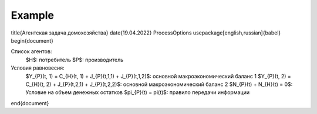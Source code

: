 Example
-------
.. code::  \documentclass[12pt]{article}
\title{Агентская задача домохозяйства}
\date{19.04.2022}
\ProcessOptions
\usepackage[english,russian]{babel}
\begin{document}

Список агентов:
    $H$: потребитель
    $P$: производитель

Условия равновесия:
    $Y_{P}(t, 1) = C_{H}(t, 1) + J_{P}(t,1,1) + J_{P}(t,1,2)$: основной макроэкономический баланс 1
    $Y_{P}(t, 2) = C_{H}(t, 2) + J_{P}(t,2,1) + J_{P}(t,2,2)$: основной макроэкономический баланс 2
    $N_{P}(t) + N_{H}(t) = 0$: Условие на объем денежных остатков
    $\pi_{P}(t) = \pi(t)$: правило передачи информации

\end{document}